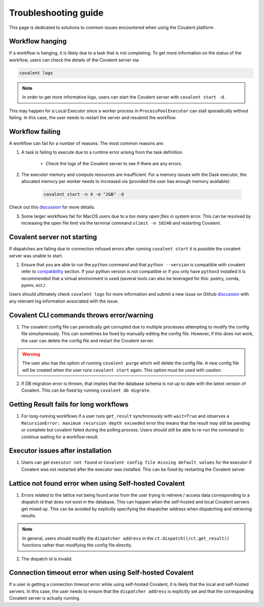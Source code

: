 #####################
Troubleshooting guide
#####################

This page is dedicated to solutions to common issues encountered when using the Covalent platform.


----------------
Workflow hanging
----------------

If a workflow is hanging, it is likely due to a task that is not completing. To get more information on the status of the workflow, users can check the details of the Covalent server via:

.. code-block:: bash

    covalent logs

.. note::

    In order to get more informative logs, users can start the Covalent server with ``covalent start -d``.

This may happen for a Local Executor since a worker process in ``ProcessPoolExecutor`` can stall sporadically without failing. In this case, the user needs to restart the server and resubmit the workflow.


-----------------
Workflow failing
-----------------

A workflow can fail for a number of reasons. The most common reasons are:

1. A task is failing to execute due to a runtime error arising from the task definition.

    - Check the logs of the Covalent server to see if there are any errors.


2. The executor memory and compute resources are insufficient. For a memory issues with the Dask executor, the allocated memory per worker needs to increased via (provided the user has enough memory available):

    .. code-block::

        covalent start -n 4 -m "2GB" -d

Check out this `discussion <https://github.com/AgnostiqHQ/covalent/discussions/1246>`_ for more details.


3. Some larger workflows fail for MacOS users due to a `too many open files in system` error. This can be resolved by increasing the open file limit via the terminal command ``ulimit -n 10240`` and restarting Covalent.


-----------------------------
Covalent server not starting
-----------------------------

If dispatches are failing due to connection refused errors after running ``covalent start`` it is possible the covalent server was unable to start.

1. Ensure that you are able to run the ``python`` command and that ``python --version`` is compatible with covalent refer to `compatibility <https://github.com/AgnostiqHQ/covalent/issues>`_ section. If your python version is not compatible or if you only have ``python3`` installed it is recommended that a virtual environment is used (several tools can also be leveraged for this: poetry, conda, pyenv, ect.)

Users should ultimately check ``covalent logs`` for more information and submit a new issue on Github `discussion <https://github.com/AgnostiqHQ/covalent/issues>`_ with any relevant log information associated with the issue.

------------------------------------------
Covalent CLI commands throws error/warning
------------------------------------------

1. The covalent config file can periodically get corrupted due to multiple processes attempting to modify the config file simultaneously. This can sometimes be fixed by manually editing the config file. However, if this does not work, the user can delete the config file and restart the Covalent server.

.. warning::

    The user also has the option of running ``covalent purge`` which will delete the config file. A new config file will be created when the user runs ``covalent start`` again. This option must be used with caution.

2. If DB migration error is thrown, that implies that the database schema is not up to date with the latest version of Covalent. This can be fixed by running ``covalent db migrate``.


-----------------------------------------
Getting Result fails for long workflows
-----------------------------------------

1. For long-running workflows if a user runs ``get_result`` synchronously with ``wait=True`` and observes a ``RecursionError: maximum recursion depth exceeded`` error this means that the result may still be pending or complete but covalent failed during the polling process. Users should still be able to re-run the command to continue waiting for a workflow result.



----------------------------------
Executor issues after installation
----------------------------------

1. Users can get ``executor not found`` or ``Covalent config file missing default values`` for the executor if Covalent was not restarted after the executor was installed. This can be fixed by restarting the Covalent server.


-------------------------------------------------------
Lattice not found error when using Self-hosted Covalent
-------------------------------------------------------

1. Errors related to the lattice not being found arise from the user trying to retrieve / access data corresponding to a dispatch id that does not exist in the database. This can happen when the self-hosted and local Covalent servers get mixed up. This can be avoided by explicitly specifying the dispatcher address when dispatching and retrieving results.

.. note::

    In general, users should modify the ``dispatcher address`` in the ``ct.dispatch()/ct.get_result()`` functions rather than modifying the config file directly.


2. The dispatch id is invalid.


--------------------------------------------------------
Connection timeout error when using Self-hosted Covalent
--------------------------------------------------------

If a user is getting a connection timeout error while using self-hosted Covalent, it is likely that the local and self-hosted servers. In this case, the user needs to ensure that the ``dispatcher address`` is explicitly set and that the corresponding Covalent server is actually running.

